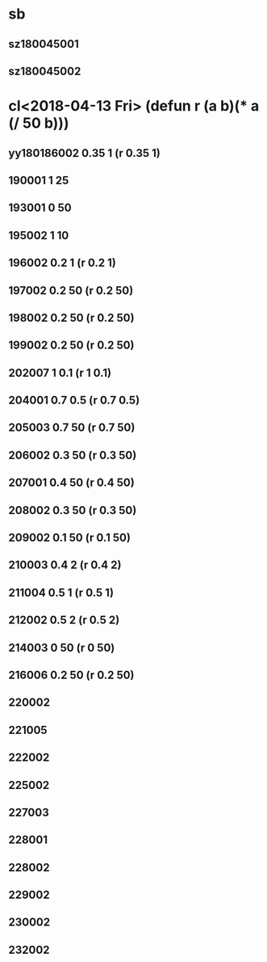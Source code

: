 * sb
** sz180045001
** sz180045002
* cl<2018-04-13 Fri> (defun r (a b)(* a (/ 50 b)))
** yy180186002 0.35 1 (r 0.35 1)
** 190001 1 25
** 193001 0 50
** 195002 1 10
** 196002 0.2 1 (r 0.2 1)
** 197002 0.2 50 (r 0.2 50)
** 198002 0.2 50 (r 0.2 50)
** 199002 0.2 50 (r 0.2 50)
** 202007 1 0.1 (r 1 0.1)
** 204001 0.7 0.5 (r 0.7 0.5)
** 205003 0.7 50 (r 0.7 50)
** 206002 0.3 50 (r 0.3 50)
** 207001 0.4 50 (r 0.4 50)
** 208002 0.3 50 (r 0.3 50)
** 209002 0.1 50 (r 0.1 50)
** 210003 0.4 2 (r 0.4 2)
** 211004 0.5 1 (r 0.5 1)
** 212002 0.5 2 (r 0.5 2)
** 214003 0 50 (r 0 50)
** 216006 0.2 50 (r 0.2 50)
** 220002
** 221005
** 222002
** 225002
** 227003
** 228001
** 228002
** 229002
** 230002
** 232002

